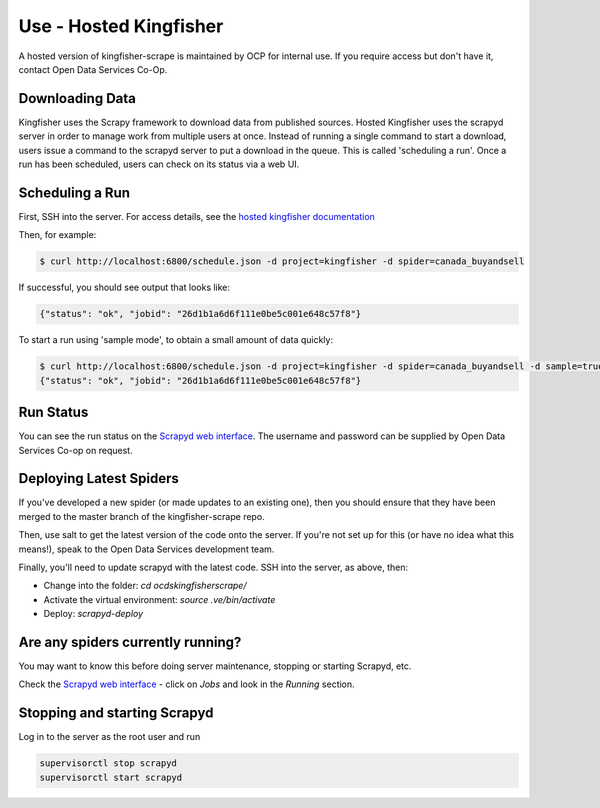 Use - Hosted Kingfisher
=======================

A hosted version of kingfisher-scrape is maintained by OCP for internal use. If you require access but don't have it, contact Open Data Services Co-Op.

Downloading Data
----------------

Kingfisher uses the Scrapy framework to download data from published sources. Hosted Kingfisher uses the scrapyd server in order to manage work from multiple users at once. Instead of running a single command to start a download, users issue a command to the scrapyd server to put a download in the queue. This is called 'scheduling a run'. Once a run has been scheduled, users can check on its status via a web UI. 


Scheduling a Run
----------------

First, SSH into the server. For access details, see the `hosted kingfisher documentation <https://ocdskingfisher.readthedocs.io/en/latest/#hosted-kingfisher>`_

Then, for example:

.. code-block:: bash

    $ curl http://localhost:6800/schedule.json -d project=kingfisher -d spider=canada_buyandsell

If successful, you should see output that looks like:

.. code-block:: bash

   {"status": "ok", "jobid": "26d1b1a6d6f111e0be5c001e648c57f8"}
    
To start a run using 'sample mode', to obtain a small amount of data quickly:

.. code-block:: bash

    $ curl http://localhost:6800/schedule.json -d project=kingfisher -d spider=canada_buyandsell -d sample=true
    {"status": "ok", "jobid": "26d1b1a6d6f111e0be5c001e648c57f8"}

Run Status
----------

You can see the run status on the `Scrapyd web interface <http://scrape.ocdskingfisher.opendataservices.coop>`_. The username and password can be supplied by Open Data Services Co-op on request.  


Deploying Latest Spiders
------------------------

If you've developed a new spider (or made updates to an existing one), then you should ensure that they have been merged to the master branch of the kingfisher-scrape repo. 

Then, use salt to get the latest version of the code onto the server. If you're not set up for this (or have no idea what this means!), speak to the Open Data Services development team. 

Finally, you'll need to update scrapyd with the latest code. SSH into the server, as above, then:

*  Change into the folder: `cd ocdskingfisherscrape/`
*  Activate the virtual environment: `source .ve/bin/activate`
*  Deploy: `scrapyd-deploy`

Are any spiders currently running?
----------------------------------

You may want to know this before doing server maintenance, stopping or starting Scrapyd, etc.

Check the `Scrapyd web interface <http://scrape.ocdskingfisher.opendataservices.coop>`_ - click on `Jobs` and look in the `Running` section.

Stopping and starting Scrapyd
-----------------------------

Log in to the server as the root user and run

.. code-block:: bash

    supervisorctl stop scrapyd
    supervisorctl start scrapyd